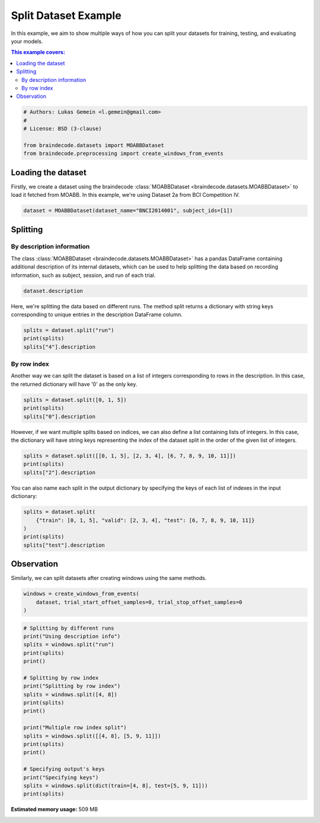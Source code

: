 
.. DO NOT EDIT.
.. THIS FILE WAS AUTOMATICALLY GENERATED BY SPHINX-GALLERY.
.. TO MAKE CHANGES, EDIT THE SOURCE PYTHON FILE:
.. "auto_examples/datasets_io/plot_split_dataset.py"
.. LINE NUMBERS ARE GIVEN BELOW.

.. only:: html

    .. note::
        :class: sphx-glr-download-link-note

        :ref:`Go to the end <sphx_glr_download_auto_examples_datasets_io_plot_split_dataset.py>`
        to download the full example code.

.. rst-class:: sphx-glr-example-title

.. _sphx_glr_auto_examples_datasets_io_plot_split_dataset.py:

.. _split-dataset-example:

Split Dataset Example
=====================

In this example, we aim to show multiple ways of how you can split your datasets for
training, testing, and evaluating your models.

.. contents:: This example covers:
   :local:
   :depth: 2

.. GENERATED FROM PYTHON SOURCE LINES 14-22

.. code-block:: Python


    # Authors: Lukas Gemein <l.gemein@gmail.com>
    #
    # License: BSD (3-clause)

    from braindecode.datasets import MOABBDataset
    from braindecode.preprocessing import create_windows_from_events








.. GENERATED FROM PYTHON SOURCE LINES 23-30

Loading the dataset
-------------------------------------

Firstly, we create a dataset using the braindecode
:class:`MOABBDataset <braindecode.datasets.MOABBDataset>` to load
it fetched from MOABB. In this example, we're using Dataset 2a from BCI
Competition IV.

.. GENERATED FROM PYTHON SOURCE LINES 30-33

.. code-block:: Python


    dataset = MOABBDataset(dataset_name="BNCI2014001", subject_ids=[1])





.. rst-class:: sphx-glr-script-out

 .. code-block:: none

    BNCI2014001 has been renamed to BNCI2014_001. BNCI2014001 will be removed in version 1.1.
    The dataset class name 'BNCI2014001' must be an abbreviation of its code 'BNCI2014-001'. See moabb.datasets.base.is_abbrev for more information.




.. GENERATED FROM PYTHON SOURCE LINES 34-44

Splitting
-------------------------------------

By description information
~~~~~~~~~~~~~~~~~~~~~~~~~~

The class :class:`MOABBDataset <braindecode.datasets.MOABBDataset>` has a pandas
DataFrame containing additional description of its internal datasets,
which can be used to help splitting the data
based on recording information, such as subject, session, and run of each trial.

.. GENERATED FROM PYTHON SOURCE LINES 44-47

.. code-block:: Python


    dataset.description






.. raw:: html

    <div class="output_subarea output_html rendered_html output_result">
    <div>
    <style scoped>
        .dataframe tbody tr th:only-of-type {
            vertical-align: middle;
        }

        .dataframe tbody tr th {
            vertical-align: top;
        }

        .dataframe thead th {
            text-align: right;
        }
    </style>
    <table border="1" class="dataframe">
      <thead>
        <tr style="text-align: right;">
          <th></th>
          <th>subject</th>
          <th>session</th>
          <th>run</th>
        </tr>
      </thead>
      <tbody>
        <tr>
          <th>0</th>
          <td>1</td>
          <td>0train</td>
          <td>0</td>
        </tr>
        <tr>
          <th>1</th>
          <td>1</td>
          <td>0train</td>
          <td>1</td>
        </tr>
        <tr>
          <th>2</th>
          <td>1</td>
          <td>0train</td>
          <td>2</td>
        </tr>
        <tr>
          <th>3</th>
          <td>1</td>
          <td>0train</td>
          <td>3</td>
        </tr>
        <tr>
          <th>4</th>
          <td>1</td>
          <td>0train</td>
          <td>4</td>
        </tr>
        <tr>
          <th>5</th>
          <td>1</td>
          <td>0train</td>
          <td>5</td>
        </tr>
        <tr>
          <th>6</th>
          <td>1</td>
          <td>1test</td>
          <td>0</td>
        </tr>
        <tr>
          <th>7</th>
          <td>1</td>
          <td>1test</td>
          <td>1</td>
        </tr>
        <tr>
          <th>8</th>
          <td>1</td>
          <td>1test</td>
          <td>2</td>
        </tr>
        <tr>
          <th>9</th>
          <td>1</td>
          <td>1test</td>
          <td>3</td>
        </tr>
        <tr>
          <th>10</th>
          <td>1</td>
          <td>1test</td>
          <td>4</td>
        </tr>
        <tr>
          <th>11</th>
          <td>1</td>
          <td>1test</td>
          <td>5</td>
        </tr>
      </tbody>
    </table>
    </div>
    </div>
    <br />
    <br />

.. GENERATED FROM PYTHON SOURCE LINES 48-51

Here, we're splitting the data based on different runs. The method split returns
a dictionary with string keys corresponding to unique entries in the description
DataFrame column.

.. GENERATED FROM PYTHON SOURCE LINES 51-56

.. code-block:: Python


    splits = dataset.split("run")
    print(splits)
    splits["4"].description





.. rst-class:: sphx-glr-script-out

 .. code-block:: none

    {'0': <braindecode.datasets.base.BaseConcatDataset object at 0x318818290>, '1': <braindecode.datasets.base.BaseConcatDataset object at 0x38f3c8980>, '2': <braindecode.datasets.base.BaseConcatDataset object at 0x38a9f1220>, '3': <braindecode.datasets.base.BaseConcatDataset object at 0x38a9f0a70>, '4': <braindecode.datasets.base.BaseConcatDataset object at 0x38a9f08f0>, '5': <braindecode.datasets.base.BaseConcatDataset object at 0x38a9f2060>}


.. raw:: html

    <div class="output_subarea output_html rendered_html output_result">
    <div>
    <style scoped>
        .dataframe tbody tr th:only-of-type {
            vertical-align: middle;
        }

        .dataframe tbody tr th {
            vertical-align: top;
        }

        .dataframe thead th {
            text-align: right;
        }
    </style>
    <table border="1" class="dataframe">
      <thead>
        <tr style="text-align: right;">
          <th></th>
          <th>subject</th>
          <th>session</th>
          <th>run</th>
        </tr>
      </thead>
      <tbody>
        <tr>
          <th>0</th>
          <td>1</td>
          <td>0train</td>
          <td>4</td>
        </tr>
        <tr>
          <th>1</th>
          <td>1</td>
          <td>1test</td>
          <td>4</td>
        </tr>
      </tbody>
    </table>
    </div>
    </div>
    <br />
    <br />

.. GENERATED FROM PYTHON SOURCE LINES 57-63

By row index
~~~~~~~~~~~~~

Another way we can split the dataset is based on a list of integers corresponding to
rows in the description. In this case, the returned dictionary will have
'0' as the only key.

.. GENERATED FROM PYTHON SOURCE LINES 63-68

.. code-block:: Python


    splits = dataset.split([0, 1, 5])
    print(splits)
    splits["0"].description





.. rst-class:: sphx-glr-script-out

 .. code-block:: none

    {'0': <braindecode.datasets.base.BaseConcatDataset object at 0x38a9f39b0>}


.. raw:: html

    <div class="output_subarea output_html rendered_html output_result">
    <div>
    <style scoped>
        .dataframe tbody tr th:only-of-type {
            vertical-align: middle;
        }

        .dataframe tbody tr th {
            vertical-align: top;
        }

        .dataframe thead th {
            text-align: right;
        }
    </style>
    <table border="1" class="dataframe">
      <thead>
        <tr style="text-align: right;">
          <th></th>
          <th>subject</th>
          <th>session</th>
          <th>run</th>
        </tr>
      </thead>
      <tbody>
        <tr>
          <th>0</th>
          <td>1</td>
          <td>0train</td>
          <td>0</td>
        </tr>
        <tr>
          <th>1</th>
          <td>1</td>
          <td>0train</td>
          <td>1</td>
        </tr>
        <tr>
          <th>2</th>
          <td>1</td>
          <td>0train</td>
          <td>5</td>
        </tr>
      </tbody>
    </table>
    </div>
    </div>
    <br />
    <br />

.. GENERATED FROM PYTHON SOURCE LINES 69-73

However, if we want multiple splits based on indices, we can also define a list
containing lists of integers. In this case, the dictionary will have string keys
representing the index of the dataset split in the order of the given list of
integers.

.. GENERATED FROM PYTHON SOURCE LINES 73-78

.. code-block:: Python


    splits = dataset.split([[0, 1, 5], [2, 3, 4], [6, 7, 8, 9, 10, 11]])
    print(splits)
    splits["2"].description





.. rst-class:: sphx-glr-script-out

 .. code-block:: none

    {'0': <braindecode.datasets.base.BaseConcatDataset object at 0x38a9f0bc0>, '1': <braindecode.datasets.base.BaseConcatDataset object at 0x38a9f2f00>, '2': <braindecode.datasets.base.BaseConcatDataset object at 0x38a9f1130>}


.. raw:: html

    <div class="output_subarea output_html rendered_html output_result">
    <div>
    <style scoped>
        .dataframe tbody tr th:only-of-type {
            vertical-align: middle;
        }

        .dataframe tbody tr th {
            vertical-align: top;
        }

        .dataframe thead th {
            text-align: right;
        }
    </style>
    <table border="1" class="dataframe">
      <thead>
        <tr style="text-align: right;">
          <th></th>
          <th>subject</th>
          <th>session</th>
          <th>run</th>
        </tr>
      </thead>
      <tbody>
        <tr>
          <th>0</th>
          <td>1</td>
          <td>1test</td>
          <td>0</td>
        </tr>
        <tr>
          <th>1</th>
          <td>1</td>
          <td>1test</td>
          <td>1</td>
        </tr>
        <tr>
          <th>2</th>
          <td>1</td>
          <td>1test</td>
          <td>2</td>
        </tr>
        <tr>
          <th>3</th>
          <td>1</td>
          <td>1test</td>
          <td>3</td>
        </tr>
        <tr>
          <th>4</th>
          <td>1</td>
          <td>1test</td>
          <td>4</td>
        </tr>
        <tr>
          <th>5</th>
          <td>1</td>
          <td>1test</td>
          <td>5</td>
        </tr>
      </tbody>
    </table>
    </div>
    </div>
    <br />
    <br />

.. GENERATED FROM PYTHON SOURCE LINES 79-81

You can also name each split in the output dictionary by specifying the keys
of each list of indexes in the input dictionary:

.. GENERATED FROM PYTHON SOURCE LINES 81-88

.. code-block:: Python


    splits = dataset.split(
        {"train": [0, 1, 5], "valid": [2, 3, 4], "test": [6, 7, 8, 9, 10, 11]}
    )
    print(splits)
    splits["test"].description





.. rst-class:: sphx-glr-script-out

 .. code-block:: none

    {'train': <braindecode.datasets.base.BaseConcatDataset object at 0x38a9f0800>, 'valid': <braindecode.datasets.base.BaseConcatDataset object at 0x38a9f27e0>, 'test': <braindecode.datasets.base.BaseConcatDataset object at 0x38a9f08c0>}


.. raw:: html

    <div class="output_subarea output_html rendered_html output_result">
    <div>
    <style scoped>
        .dataframe tbody tr th:only-of-type {
            vertical-align: middle;
        }

        .dataframe tbody tr th {
            vertical-align: top;
        }

        .dataframe thead th {
            text-align: right;
        }
    </style>
    <table border="1" class="dataframe">
      <thead>
        <tr style="text-align: right;">
          <th></th>
          <th>subject</th>
          <th>session</th>
          <th>run</th>
        </tr>
      </thead>
      <tbody>
        <tr>
          <th>0</th>
          <td>1</td>
          <td>1test</td>
          <td>0</td>
        </tr>
        <tr>
          <th>1</th>
          <td>1</td>
          <td>1test</td>
          <td>1</td>
        </tr>
        <tr>
          <th>2</th>
          <td>1</td>
          <td>1test</td>
          <td>2</td>
        </tr>
        <tr>
          <th>3</th>
          <td>1</td>
          <td>1test</td>
          <td>3</td>
        </tr>
        <tr>
          <th>4</th>
          <td>1</td>
          <td>1test</td>
          <td>4</td>
        </tr>
        <tr>
          <th>5</th>
          <td>1</td>
          <td>1test</td>
          <td>5</td>
        </tr>
      </tbody>
    </table>
    </div>
    </div>
    <br />
    <br />

.. GENERATED FROM PYTHON SOURCE LINES 89-93

Observation
-------------------------------------

Similarly, we can split datasets after creating windows using the same methods.

.. GENERATED FROM PYTHON SOURCE LINES 93-98

.. code-block:: Python


    windows = create_windows_from_events(
        dataset, trial_start_offset_samples=0, trial_stop_offset_samples=0
    )





.. rst-class:: sphx-glr-script-out

 .. code-block:: none

    Used Annotations descriptions: ['feet', 'left_hand', 'right_hand', 'tongue']
    Used Annotations descriptions: ['feet', 'left_hand', 'right_hand', 'tongue']
    Used Annotations descriptions: ['feet', 'left_hand', 'right_hand', 'tongue']
    Used Annotations descriptions: ['feet', 'left_hand', 'right_hand', 'tongue']
    Used Annotations descriptions: ['feet', 'left_hand', 'right_hand', 'tongue']
    Used Annotations descriptions: ['feet', 'left_hand', 'right_hand', 'tongue']
    Used Annotations descriptions: ['feet', 'left_hand', 'right_hand', 'tongue']
    Used Annotations descriptions: ['feet', 'left_hand', 'right_hand', 'tongue']
    Used Annotations descriptions: ['feet', 'left_hand', 'right_hand', 'tongue']
    Used Annotations descriptions: ['feet', 'left_hand', 'right_hand', 'tongue']
    Used Annotations descriptions: ['feet', 'left_hand', 'right_hand', 'tongue']
    Used Annotations descriptions: ['feet', 'left_hand', 'right_hand', 'tongue']




.. GENERATED FROM PYTHON SOURCE LINES 99-121

.. code-block:: Python


    # Splitting by different runs
    print("Using description info")
    splits = windows.split("run")
    print(splits)
    print()

    # Splitting by row index
    print("Splitting by row index")
    splits = windows.split([4, 8])
    print(splits)
    print()

    print("Multiple row index split")
    splits = windows.split([[4, 8], [5, 9, 11]])
    print(splits)
    print()

    # Specifying output's keys
    print("Specifying keys")
    splits = windows.split(dict(train=[4, 8], test=[5, 9, 11]))
    print(splits)




.. rst-class:: sphx-glr-script-out

 .. code-block:: none

    Using description info
    {'0': <braindecode.datasets.base.BaseConcatDataset object at 0x3e3ce5370>, '1': <braindecode.datasets.base.BaseConcatDataset object at 0x38a9f2720>, '2': <braindecode.datasets.base.BaseConcatDataset object at 0x38a9f39b0>, '3': <braindecode.datasets.base.BaseConcatDataset object at 0x38a9f3c80>, '4': <braindecode.datasets.base.BaseConcatDataset object at 0x38a9f10a0>, '5': <braindecode.datasets.base.BaseConcatDataset object at 0x38a9f0230>}

    Splitting by row index
    {'0': <braindecode.datasets.base.BaseConcatDataset object at 0x38a9f2060>}

    Multiple row index split
    {'0': <braindecode.datasets.base.BaseConcatDataset object at 0x32f15d1c0>, '1': <braindecode.datasets.base.BaseConcatDataset object at 0x38a9f10a0>}

    Specifying keys
    {'train': <braindecode.datasets.base.BaseConcatDataset object at 0x38a9f2060>, 'test': <braindecode.datasets.base.BaseConcatDataset object at 0x38a9f08c0>}





.. rst-class:: sphx-glr-timing

   **Total running time of the script:** (0 minutes 22.365 seconds)

**Estimated memory usage:**  509 MB


.. _sphx_glr_download_auto_examples_datasets_io_plot_split_dataset.py:

.. only:: html

  .. container:: sphx-glr-footer sphx-glr-footer-example

    .. container:: sphx-glr-download sphx-glr-download-jupyter

      :download:`Download Jupyter notebook: plot_split_dataset.ipynb <plot_split_dataset.ipynb>`

    .. container:: sphx-glr-download sphx-glr-download-python

      :download:`Download Python source code: plot_split_dataset.py <plot_split_dataset.py>`

    .. container:: sphx-glr-download sphx-glr-download-zip

      :download:`Download zipped: plot_split_dataset.zip <plot_split_dataset.zip>`


.. only:: html

 .. rst-class:: sphx-glr-signature

    `Gallery generated by Sphinx-Gallery <https://sphinx-gallery.github.io>`_
